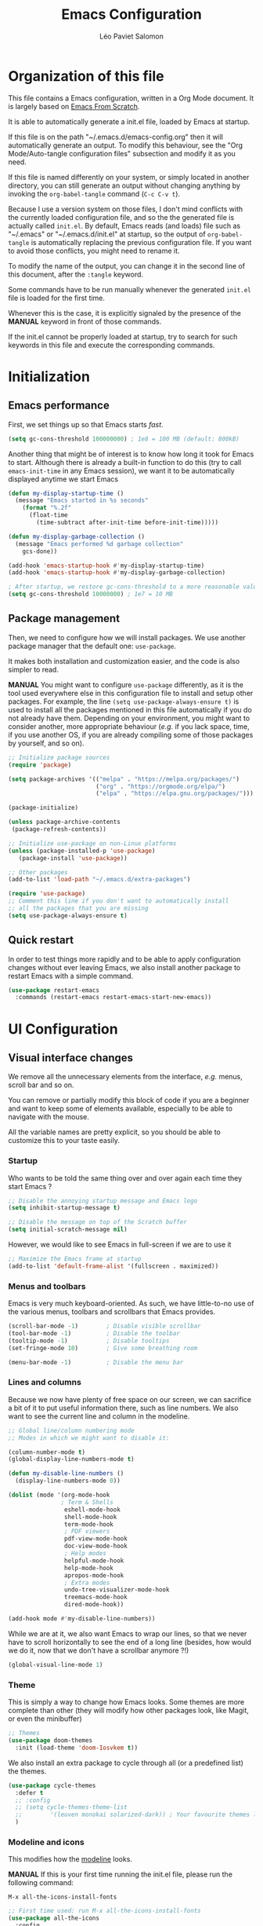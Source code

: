 #+title: Emacs Configuration
#+author: Léo Paviet Salomon
#+STARTUP: content
#+PROPERTY: header-args:emacs-lisp :tangle ~/.emacs.d/init.el

* Organization of this file

  This file contains a Emacs configuration, written in a Org Mode document. It is largely based on [[https://github.com/daviwil/emacs-from-scratch/][Emacs From Scratch]].

  It is able to automatically generate a init.el file, loaded by Emacs at startup.

  If this file is on the path "~/.emacs.d/emacs-config.org" then it will automatically generate an output. To modify this behaviour, see the "Org Mode/Auto-tangle configuration files" subsection and modify it as you need.

  If this file is named differently on your system, or simply located in another directory, you can still generate an output without changing anything by invoking the =org-babel-tangle= command (=C-c C-v t=).

  Because I use a version system on those files, I don't mind conflicts with the currently loaded configuration file, and so the the generated file is actually called  =init.el=. By default, Emacs reads (and loads) file such as "~/.emacs" or "~/.emacs.d/init.el" at startup, so the output of =org-babel-tangle= is automatically replacing the previous configuration file. If you want to avoid those conflicts, you might need to rename it.

  To modify the name of the output, you can change it in the second line of this document, after the =:tangle= keyword.

  Some commands have to be run manually whenever the generated =init.el= file is loaded for the first time.

  Whenever this is the case, it is explicitly signaled by the presence of the *MANUAL* keyword in front of those commands.

  If the init.el cannot be properly loaded at startup, try to search for such keywords in this file and execute the corresponding commands.

* Initialization
** Emacs performance

First, we set things up so that Emacs starts /fast/.

#+BEGIN_SRC emacs-lisp
(setq gc-cons-threshold 100000000) ; 1e8 = 100 MB (default: 800kB)
#+END_SRC

Another thing that might be of interest is to know how long it took for Emacs to start. Although there is already a built-in function to do this (try to call =emacs-init-time= in any Emacs session), we want it to be automatically displayed anytime we start Emacs

#+BEGIN_SRC emacs-lisp
(defun my-display-startup-time ()
  (message "Emacs started in %s seconds"
    (format "%.2f"
      (float-time
        (time-subtract after-init-time before-init-time)))))

(defun my-display-garbage-collection ()
  (message "Emacs performed %d garbage collection"
    gcs-done))

(add-hook 'emacs-startup-hook #'my-display-startup-time)
(add-hook 'emacs-startup-hook #'my-display-garbage-collection)

; After startup, we restore gc-cons-threshold to a more reasonable value
(setq gc-cons-threshold 10000000) ; 1e7 = 10 MB
#+END_SRC

** Package management

Then, we need to configure how we will install packages. We use another package manager that the default one: =use-package=.

It makes both installation and customization easier, and the code is also simpler to read.

*MANUAL* You might want to configure =use-package= differently, as it is the tool used everywhere else in this configuration file to install and setup other packages. For example, the line
=(setq use-package-always-ensure t)= is used to install all the packages mentioned in this file automatically if you do not already have them. Depending on your environment, you might want to consider another, more appropriate behaviour (/e.g./  if you lack space, time, if you use another OS, if you are already compiling some of those packages by yourself, and so on).

#+BEGIN_SRC emacs-lisp
  ;; Initialize package sources
  (require 'package)

  (setq package-archives '(("melpa" . "https://melpa.org/packages/")
                           ("org" . "https://orgmode.org/elpa/")
                           ("elpa" . "https://elpa.gnu.org/packages/")))

  (package-initialize)

  (unless package-archive-contents
   (package-refresh-contents))

  ;; Initialize use-package on non-Linux platforms
  (unless (package-installed-p 'use-package)
     (package-install 'use-package))

  ;; Other packages
  (add-to-list 'load-path "~/.emacs.d/extra-packages")

  (require 'use-package)
  ;; Comment this line if you don't want to automatically install
  ;; all the packages that you are missing
  (setq use-package-always-ensure t)

#+END_SRC

** Quick restart

In order to test things more rapidly and to be able to apply configuration changes without ever leaving Emacs, we also install another package to restart Emacs with a simple command.

#+BEGIN_SRC emacs-lisp
  (use-package restart-emacs
    :commands (restart-emacs restart-emacs-start-new-emacs))
#+END_SRC

* UI Configuration
** Visual interface changes

We remove all the unnecessary elements from the interface, /e.g./ menus, scroll bar and so on.

You can remove or partially modify this block of code if you are a beginner and want to keep some of elements available, especially to be able to navigate with the mouse.

All the variable names are pretty explicit, so you should be able to customize this to your taste easily.

*** Startup

Who wants to be told the same thing over and over again each time they start Emacs ?
#+BEGIN_SRC emacs-lisp
  ;; Disable the annoying startup message and Emacs logo
  (setq inhibit-startup-message t)

  ;; Disable the message on top of the Scratch buffer
  (setq initial-scratch-message nil)
#+END_SRC

However, we would like to see Emacs in full-screen if we are to use it

#+BEGIN_SRC emacs-lisp
  ;; Maximize the Emacs frame at startup
  (add-to-list 'default-frame-alist '(fullscreen . maximized))
#+END_SRC

*** Menus and toolbars

Emacs is very much keyboard-oriented. As such, we have little-to-no use of the various menus, toolbars and scrollbars that Emacs provides.

#+BEGIN_SRC emacs-lisp
  (scroll-bar-mode -1)        ; Disable visible scrollbar
  (tool-bar-mode -1)          ; Disable the toolbar
  (tooltip-mode -1)           ; Disable tooltips
  (set-fringe-mode 10)        ; Give some breathing room

  (menu-bar-mode -1)          ; Disable the menu bar
#+END_SRC

*** Lines and columns

Because we now have plenty of free space on our screen, we can sacrifice a bit of it to put useful information there, such as line numbers. We also want to see the current line and column in the modeline.

#+BEGIN_SRC emacs-lisp
  ;; Global line/column numbering mode
  ;; Modes in which we might want to disable it:

  (column-number-mode t)
  (global-display-line-numbers-mode t)

  (defun my-disable-line-numbers ()
    (display-line-numbers-mode 0))

  (dolist (mode '(org-mode-hook
                 ; Term & Shells
                  eshell-mode-hook
                  shell-mode-hook
                  term-mode-hook
                  ; PDF viewers
                  pdf-view-mode-hook
                  doc-view-mode-hook
                  ; Help modes
                  helpful-mode-hook
                  help-mode-hook
                  apropos-mode-hook
                  ; Extra modes
                  undo-tree-visualizer-mode-hook
                  treemacs-mode-hook
                  dired-mode-hook))

  (add-hook mode #'my-disable-line-numbers))
#+END_SRC

While we are at it, we also want Emacs to wrap our lines, so that we never have to scroll horizontally to see the end of a long line (besides, how would we do it, now that we don't have a scrollbar anymore ?!)

#+BEGIN_SRC emacs-lisp
(global-visual-line-mode 1)
#+END_SRC

*** Theme

This is simply a way to change how Emacs looks. Some themes are more complete than other (they will modify how other packages look, like Magit, or even the minibuffer)

#+BEGIN_SRC emacs-lisp
  ;; Themes
  (use-package doom-themes
    :init (load-theme 'doom-Iosvkem t))
#+END_SRC

We also install an extra package to cycle through all (or a predefined list) the themes.

#+BEGIN_SRC emacs-lisp
  (use-package cycle-themes
    :defer t
    ;; :config
    ;; (setq cycle-themes-theme-list
    ;;        '(leuven monokai solarized-dark)) ; Your favourite themes list
    )

#+END_SRC

*** Modeline and icons

This modifies how the [[https://www.emacswiki.org/emacs/ModeLine][modeline]] looks.

*MANUAL* If this is your first time running the init.el file, please run the following command:

=M-x all-the-icons-install-fonts=

#+BEGIN_SRC emacs-lisp
  ;; First time used: run M-x all-the-icons-install-fonts
  (use-package all-the-icons
    :config
    ;; Avoid unnecessary warnings
    (declare-function all-the-icons-faicon 'all-the-icons)
    (declare-function all-the-icons-fileicon 'all-the-icons)
    (declare-function all-the-icons-material 'all-the-icons)
    (declare-function all-the-icons-octicon 'all-the-icons)

    ;;define an icon function with all-the-icons-faicon
    ;;to use filecon, etc, define same function with icon set
    (defun with-faicon (icon str &rest height v-adjust)
      (s-concat (all-the-icons-faicon icon :v-adjust (or v-adjust 0) :height (or height 1)) " " str))
    ;; filecon
    (defun with-fileicon (icon str &rest height v-adjust)
      (s-concat (all-the-icons-fileicon icon :v-adjust (or v-adjust 0) :height (or height 1)) " " str)))

  (use-package doom-modeline
    :after all-the-icons
    :init (doom-modeline-mode 1)
    :custom ((doom-modeline-height 15)))
#+END_SRC

*** Interactively change the UI

This is one moment where a pretty hydra could help us change general UI parameters, such as the text size, some highlighting options and so on.

#+BEGIN_SRC emacs-lisp
(with-eval-after-load 'hydra
;define a title function
  (defvar appearance-title (with-faicon "desktop" "Appearance"))

  ; Other idea:
  ; (defvar appearance-title (with-faicon "toggle-on" "Toggles" 1 -0.05))

  ;generate hydra
  
  (pretty-hydra-define hydra-appearance (:title appearance-title
                                         :quit-key "q"
					 ;:pre (hydra-posframe-mode t)
					 ;:post (hydra-posframe-mode 0) ; dirty hack
					 )
  ("Theme"
    (
;     ("o" olivetti-mode "Olivetti" :toggle t)
;     ("t" toggle-window-transparency "Transparency" :toggle t )
      ("c" cycle-themes-mode "Cycle Themes" )
      ("+" text-scale-increase "Zoom In")
      ("-" text-scale-decrease "Zoom Out")
      ("x" toggle-frame-maximized "Maximize Frame" :toggle t )
      ("X" toggle-frame-fullscreen "Fullscreen Frame" :toggle t)
    )
    "Highlighting"
    (
      ("d" rainbow-delimiters-mode "Rainbow Delimiters" :toggle t )
      ("r" rainbow-mode "Show Hex Colours" :toggle t )
      ;    ("n" highlight-numbers-mode "Highlight Code Numbers" :toggle t )
      ("l" display-line-numbers-mode "Show Line Numbers" :toggle t )
      ("_" global-hl-line-mode "Highlight Current Line" :toggle t )
      ;    ("I" rainbow-identifiers-mode "Rainbow Identifiers" :toggle t )
      ("b" beacon-mode "Show Cursor Trailer" :toggle t )
      ("w" whitespace-mode "whitespace" :toggle t)
    )
    "Miscellaneous"
    (
      ("j" visual-line-mode "Wrap Line Window"  :toggle t)
      ("m" visual-fill-column-mode "Wrap Line Column"  :toggle t)
      ;    ("a" adaptive-wrap-prefix-mode "Indent Wrapped Lines" :toggle t )
      ;   ("i" highlight-indent-guides-mode  "Show Indent Guides" :toggle t )
      ("g" fci-mode "Show Fill Column" :toggle t )
      ("<SPC>" nil "Quit" :color blue )
  ))))

  (global-set-key (kbd "C-c h a") 'hydra-appearance/body)

#+END_SRC
*** Extra packages

Some packages are used lated in the configuration, and we want to be able to use those comfortable modes.

#+BEGIN_SRC emacs-lisp
;; Generic UI modes

(use-package beacon
  :init (beacon-mode))
(use-package rainbow-mode
  :defer t)
(use-package fill-column-indicator
  :defer t)
(use-package visual-fill-column
  :defer t)
#+END_SRC

** Whitespaces

First of all, we never want "TAB" to insert actual tab characters.

#+BEGIN_SRC emacs-lisp
  ;; Tab behaviour and whitespaces
  (setq-default indent-tabs-mode nil)
  (setq tab-width 4)
#+END_SRC

Then, we do not want to repeatedly spam the =<DEL>= key in order to delete a long sequence of whitespaces.

#+BEGIN_SRC emacs-lisp
(use-package hungry-delete
  :ensure t
  :defer t
  :init
  (global-hungry-delete-mode 1))
#+END_SRC

** Hydra

[[https://github.com/abo-abo/hydra][Hydra]] is a package that is used to group several related commands into a family of bindings, all starting with the same prefix (= "hydra"). Whenever this common prefix is entered in a suitable mode, a panel shows up, showing all the user-defined commands that can now be invoked with a single keystroke instead of repeatedly using the same long prefix.

#+BEGIN_SRC emacs-lisp
(use-package hydra
  :defer t)
#+END_SRC

All the hydras will now be defined after the package to which they correspond, or in the appropriate section. Most of them are modifications of hydras that can be found on the [[https://github.com/abo-abo/hydra/wiki][hydra wiki]].

Some hydras will be called less frequently and for other purposes than getting a "quick-and-dirty" access to commonly used functions. Hence, we will make them prettier (the compromise being that they are less minimalistic and take much more space visually)


*MANUAL* This is not a MELPA package. It can be found [[https://github.com/Ladicle/hydra-posframe][here]]. Install it and change the loading path according to your configuration.

#+BEGIN_SRC emacs-lisp
  (use-package posframe
    :defer t)

  ;; Manual load and config of Hydra Posframe
  ;; To fix: find a way to override parameters ...
  ;; (load-file "~/.emacs.d/extra-packages/hydra-posframe.el")
  ;; (setq hydra-posframe-border-width 5)

  ;Pretty Hydra
  (use-package pretty-hydra
    :defer t
    :after hydra)
#+END_SRC

** Font and encoding

Even if most of the time, you should be working with UTF-8, we still want to make sure that this is the default and that Emacs assumes that we are using UTF-8

#+BEGIN_SRC emacs-lisp
  (prefer-coding-system 'utf-8)
  (setq locale-coding-system 'utf-8)
  (set-language-environment "UTF-8")
  (set-default-coding-systems 'utf-8)
  (set-terminal-coding-system 'utf-8)
  (set-keyboard-coding-system 'utf-8)
  (set-selection-coding-system 'utf-8)
#+END_SRC

** Commands
*** Disable

We want to use the full Emacs power. However, if you find yourself using repeatedly a dangerous command by mistake, you might want to disable it

#+BEGIN_SRC emacs-lisp
  ;; Don't disable any command
  ;; BE CAREFUL
  ;; If you are a new user, you might to comment out this line
  (setq disabled-command-function nil)

#+END_SRC

There is, however, one really annoying binding, especially for new users or people used to ... computers, calling the =suspend-frame= command. For people who are using it, do not worry, it is still available on =C-x C-z= anyway.

#+BEGIN_SRC emacs-lisp
(global-unset-key (kbd "C-z"))
#+END_SRC

*** Command log mode

This mode allows you to display a small panel on the right of the screen which shows which keys you are pressing, and what commands they are associated to, all of this in real time !

As of now, you need to enable the mode by using the =command-log-mode= command (or =global-command-log-mode= if you want to record everything, in all the buffers of the current session), and to use the =C-c o= keybinding (which calls the =clm/toggle-command-log-buffer= function) to open a new buffer in which you will see both the keybindings you are currently using and the commands to which they are bound.

If you want =command-log-mode= to be activated by default in certain minor (or even major) modes, simply add a hook. You will still need to explicitly open the buffer, but this could also be dealt with by using other, straightforward hooks.

#+BEGIN_SRC emacs-lisp
(use-package command-log-mode
;; :hook (<your-favourite-mode> . command-log-mode) ; Add here modes in which you want to run the command-log-mode
  :commands command-log-mode
)
#+END_SRC

*** Confirmation

Typing "yes" and "no" might be a bit too tiring

#+BEGIN_SRC emacs-lisp
  ;; Type "y" instead of "yes RET" for confirmation
  (defalias 'yes-or-no-p 'y-or-n-p)
#+END_SRC

*** Help

Because there are a lot of similar commands, it is quite easy to get lost. [[https://github.com/justbur/emacs-which-key][which-key]] is a package that shows all the available commands after having typed some prefix, meaning that knowing the beginning of a key sequence is enough to get the rest of the information.

For example, if you press =C-c=, then a panel will appear at the bottom of the screen to show how you can currently continue this command, depending on which buffer you are in.

#+BEGIN_SRC emacs-lisp
;; which-key. Shows all the available key sequences after a prefix
(use-package which-key
  :init (which-key-mode)
  :diminish
  :config
  (setq which-key-idle-delay 1))
#+END_SRC

** Minibuffer

Although emacs provides a number of commands to navigate within a file, to find documentation and so on, the following packages will make the general UI easier to use.

[[https://github.com/abo-abo/swiper][Ivy and Counsel]] are completion and narrowing frameworks that allow you to use the minibuffer more comfortably.

#+BEGIN_SRC emacs-lisp
;; Ivy
(use-package ivy
  :diminish 
  :bind (("C-s" . swiper)
	 :map ivy-minibuffer-map
	 ("TAB" . ivy-partial-or-done)
	 ("C-l" . my-ivy-alt-done-t) ; Small hack
	 :map ivy-switch-buffer-map
	 ("C-l" . ivy-done)
	 ("C-d" . ivy-switch-buffer-kill)
	 :map ivy-reverse-i-search-map
	 ("C-d" . ivy-reverse-i-search-kill))
  :config
  (defun my-ivy-alt-done-t ()
    (interactive)
    (ivy-alt-done t))

  (ivy-mode 1))

;; Adds things to Ivy
(use-package ivy-rich
  :hook (ivy . ivy-rich-mode))

;; Counsel. Adds things to Ivy
(use-package counsel
  :config (counsel-mode)
  :diminish
  :bind (("M-x" . counsel-M-x)
         ("C-x b" . counsel-ibuffer)
         ("C-x C-f" . counsel-find-file)
         :map minibuffer-local-map
         ("C-r" . 'counsel-minibuffer-history)))

#+END_SRC

** Buffer and windows
*** Buffer management
Emacs is sometimes all over the place, opening buffers at seemingly random places, switching your focus only in some circumstances ... We will customize this behaviour so that we have a better control on what Emacs is doing when we open new buffers

#+BEGIN_SRC emacs-lisp
  ;; Automatically reload a file if it has been modified
  (global-auto-revert-mode t)

  ;;Buffer management
  (setq display-buffer-base-action
        '((display-buffer-reuse-window)
          (display-buffer-reuse-mode-window)
          (display-buffer-same-window)
          (display-buffer-in-previous-window)))

  ;; Can even have further control with
  ;; display-buffer-alist, or using extra-parameters

#+END_SRC

Another annoying thing is that we tend to have /a lot/ of open buffers at the same time, and there will invariably be some conflicts in their names. We want to be able to quickly distinguish which file is buffer is visiting.

#+BEGIN_SRC emacs-lisp
  (setq uniquify-buffer-name-style 'forward)
  (setq uniquify-after-kill-buffer-p t)
#+END_SRC

*** Window management

Because window management can be a bit tedious with the basic Emacs functionalities, we improve it a bit. First of all, we enable =winner-mode=, which allows us to "undo" and "redo" changes in the Windows' configuration.

#+BEGIN_SRC emacs-lisp
(winner-mode 1)

#+END_SRC

To facilitate window management, we use an hydra, binding most of the commands that we might ever need.

First of all, we use a few helper functions, defined in [[https://github.com/abo-abo/hydra/blob/master/hydra-examples.el][hydra-examples.el]]

#+BEGIN_SRC emacs-lisp
;;* Helpers
(use-package windmove
  :defer t)

(defun hydra-move-splitter-left (arg)
  "Move window splitter left."
  (interactive "p")
  (if (let ((windmove-wrap-around))
        (windmove-find-other-window 'right))
      (shrink-window-horizontally arg)
    (enlarge-window-horizontally arg)))

(defun hydra-move-splitter-right (arg)
  "Move window splitter right."
  (interactive "p")
  (if (let ((windmove-wrap-around))
        (windmove-find-other-window 'right))
      (enlarge-window-horizontally arg)
    (shrink-window-horizontally arg)))

(defun hydra-move-splitter-up (arg)
  "Move window splitter up."
  (interactive "p")
  (if (let ((windmove-wrap-around))
        (windmove-find-other-window 'up))
      (enlarge-window arg)
    (shrink-window arg)))

(defun hydra-move-splitter-down (arg)
  "Move window splitter down."
  (interactive "p")
  (if (let ((windmove-wrap-around))
        (windmove-find-other-window 'up))
      (shrink-window arg)
    (enlarge-window arg)))
#+END_SRC

Now, we wrap everything up into a nice hydra

#+BEGIN_SRC emacs-lisp
(global-set-key
(kbd "C-c h w") ; w for window
(defhydra hydra-window (:color red
                        :hint nil)
"
^Focus^           ^Resize^       ^Split^                 ^Delete^          ^Other
^^^^^^^^^-------------------------------------------------------------------------------
_b_move left      _B_left        _V_split-vert-move      _o_del-other      _f_new-frame
_n_move down      _N_down        _H_split-horiz-move     _da_ace-del       _u_winner-undo
_p_move up        _P_up          _v_split-vert           _dw_del-window    _r_winner-redo
_f_move right     _F_right       _h_split-horiz          _df_del-frame
_q_uit
"
  ; Move the focus around
  ("b" windmove-left)
  ("n" windmove-down)
  ("p" windmove-up)
  ("f" windmove-right)
  ; Changes the size of the current window
  ("B" hydra-move-splitter-left)
  ("N" hydra-move-splitter-down)
  ("P" hydra-move-splitter-up)
  ("F" hydra-move-splitter-right)
  ; Split and move (or not)
  ("V" (lambda ()
         (interactive)
         (split-window-right)
         (windmove-right)))
  ("H" (lambda ()
         (interactive)
         (split-window-below)
         (windmove-down)))
  ("v" split-window-right)
  ("h" split-window-below)
  ;("t" transpose-frame "'")
  ;; winner-mode must be enabled
  ("u" winner-undo)
  ("r" winner-redo) ;;Fixme, not working?
  ; Delete windows
  ("o" delete-other-windows :exit t)
  ("da" ace-delete-window)
  ("dw" delete-window)
  ("db" kill-this-buffer)
  ("df" delete-frame :exit t)
  ; Other stuff
  ("a" ace-window :exit t)
  ("f" new-frame :exit t)
  ("s" ace-swap-window)
  ("q" nil)
  ;("i" ace-maximize-window "ace-one" :color blue)
  ;("b" ido-switch-buffer "buf")
  ("m" headlong-bookmark-jump)))
#+END_SRC
** Help !

Emacs already has a /great/ documentation system, but it is still possible to improve it ! [[https://github.com/Wilfred/helpful][helpful]] makes things easier to remember and to use without having to search for documentation in multiple places.

It will condense all the available information about something within a single Help buffer, and will add some documentation to the commands you are currently typing.

#+BEGIN_SRC emacs-lisp
  ;; Helpful. Extra documentation when calling for help
  (use-package helpful
    :after counsel
    :custom
    (counsel-describe-symbol-function   #'helpful-symbol) 
    (counsel-describe-function-function #'helpful-callable)
    (counsel-describe-variable-function #'helpful-variable)
    :bind
    ([remap describe-function] . counsel-describe-function)
    ([remap describe-variable] . counsel-describe-variable)
    ([remap describe-symbol]   . counsel-describe-symbol)
    ([remap describe-key]      . helpful-key)
    ("C-h u"                   . helpful-at-point)) ;; Help "<u>nder" cursor

#+END_SRC

* Editing

   Emacs is fundamentally a text editor. It provides a lot of functions to deal with text, and a way to create macros, to automate things, to repeat something multiple times ... easily. However, because there are /so many/ available functions, we might need some help to navigate around and do fancy things.
** Multiple cursors

A first improvement is the addition of multiple cursors. The "rectangle region" already gives a way to insert text simultaneously at several places, and to perform some easy operations on a rectangular area, but the [[https://github.com/magnars/multiple-cursors.el][multiple cursor]] package really increases the possibilities.

#+BEGIN_SRC emacs-lisp
  (use-package multiple-cursors
    :bind
    (("C-c o <SPC>" . mc/vertical-align-with-space)
     ("C-c o a"     . mc/vertical-align)
     ("C-c o m"     . mc/mark-more-like-this-extended)
     ("C-c o h"     . mc/mark-all-like-this-dwim)
     ("C-c o l"     . mc/edit-lines)
     ("C-c o n"     . mc/mark-next-like-this)
     ("C-c o p"     . mc/mark-previous-like-this)
     ("C-c o C-,"   . mc/mark-all-like-this)
     ("C-c o C-a"   . mc/edit-beginnings-of-lines)
     ("C-c o C-e"   . mc/edit-ends-of-lines)
     ("C-c o r"     . mc/mark-all-in-region)))
#+END_SRC

The webpage specifies that the commands provided by this package are best invoked when bound to key sequence rather than by =M-x <mc/command-name>=, although some testing on my part seems to show that it still works relatively well most of the time.

** Movement

Because movement keys are the most frequently used ones, it might be useful to create an Hydra helping us navigate around a document.

#+BEGIN_SRC emacs-lisp
(global-set-key
 (kbd "C-c h m")
 (defhydra hydra-move ()
   "Movement" ; m as in movement
   ("n" next-line)
   ("p" previous-line)
   ("f" forward-char)
   ("b" backward-char)
   ("a" beginning-of-line)
   ("e" move-end-of-line)
   ("v" scroll-up-command)
   ;; Converting M-v to V here by analogy.
   ("V" scroll-down-command)
   ("l" recenter-top-bottom)))
#+END_SRC

** Rectangles

Manipulating rectangles is a cool Emacs feature. You can select a region with the shape of a rectangle, copy and yank it, insert strings at the beginning of each line of the selection, and several other features.

Because the functions operating on rectangles are not always the easier to remember, we simply define a new Hydra referencing the most useful ones.

#+BEGIN_SRC emacs-lisp
(global-set-key
(kbd "C-c h r") ; r as rectangle
(defhydra hydra-rectangle (:body-pre (rectangle-mark-mode 1)
                                     :color pink
                                     :hint nil
                                     :post (deactivate-mark))
  "
  ^_p_^       _w_ copy      _o_pen       _N_umber-lines                   |\\     -,,,--,,_
_b_   _f_     _y_ank        _t_ype       _e_xchange-point                 /,`.-'`'   ..  \-;;,_
  ^_n_^       _d_ kill      _c_lear      _r_eset-region-mark             |,4-  ) )_   .;.(  `'-'
^^^^          _u_ndo        _q_ quit     _i_nsert-string-rectangle      '---''(./..)-'(_\_)
"
  ("p" rectangle-previous-line)
  ("n" rectangle-next-line)
  ("b" rectangle-backward-char)
  ("f" rectangle-forward-char)
  ("d" kill-rectangle)                    ;; C-x r k
  ("y" yank-rectangle)                    ;; C-x r y
  ("w" copy-rectangle-as-kill)            ;; C-x r M-w
  ("o" open-rectangle)                    ;; C-x r o
  ("t" string-rectangle)                  ;; C-x r t
  ("c" clear-rectangle)                   ;; C-x r c
  ("e" rectangle-exchange-point-and-mark) ;; C-x C-x
  ("N" rectangle-number-lines)            ;; C-x r N
  ("r" (if (region-active-p)
           (deactivate-mark)
         (rectangle-mark-mode 1)))        ;; C-x SPC
  ("i" string-insert-rectangle)
  ("u" undo nil)
  ("q" nil)))
#+END_SRC

** Selection

A useful tool to manipulate text and even source code is the [[https://github.com/magnars/expand-region.el][expand-region]] package, as it allows us to increase the selected region to match larger and larger /semantic/ units. For example, by using it repeatedly, you could select in this order a character, a word, a string containing this word, a sexp containing this string, and the function in this sexp is used.

#+BEGIN_SRC emacs-lisp
(use-package expand-region
:bind ("C-=" . er/expand-region))
#+END_SRC

We also define functions that Emacs is surprinsingly lacking.

The first one is used to copy without deleting the current line (internally, it uses =kill-ring-save=, and so it can be used in a read-only context (unlike a sequence like =C-a C-k C-y=). It is also much quicker than variations on the sequence  =C-e C-SPC C-a M-w=.

#+BEGIN_SRC emacs-lisp
   (defun copy-line-at-point (arg)
     "Copy ARG lines in the kill ring, starting from the line at point and copying subsequent ones if ARG > 1"
     (interactive "p")
     (kill-ring-save (line-beginning-position)
                     (line-beginning-position (+ 1 arg))))

  ; Note that this keybinding overrides other functions
  ; By default, M-k is kill-sentence, which I never use
  ; I bound it this way to mirror the C-w/M-w symmetry 

  ;; Might want to find a more clever way to use personal
  ;; keybindings, such as defining a minor mode ...
  (global-set-key (kbd "M-k") 'copy-line-at-point)
#+END_SRC

** Undo

Another very useful package is undo-tree, which allows you to visualize the previous "Undos" and navigate them.

It can act as a small, local version control system due to how Undos are managed by Emacs.

#+BEGIN_SRC emacs-lisp
  (use-package undo-tree
    :config
    (setq undo-tree-visualizer-timestamps t)
    (global-undo-tree-mode)
    :diminish (undo-tree-mode))

#+END_SRC

* Programming
** Projectile

    [[https://projectile.mx/][Projectile]] is an Emacs package that makes project management easier. It allows us /e.g./ to navigate between files of the same project, search/replace within files of the same project, and integrates very well with other tools, such as =lsp-mode= or =counsel=.

#+BEGIN_SRC emacs-lisp
(use-package projectile
  :diminish
  :init
  ;; NOTE: Set this to the folder where you keep your Git repos!
  ;; (when (file-directory-p "path/to/project/dir")
  ;; (setq projectile-project-search-path '("path/to/project/dir")))
  (setq projectile-switch-project-action #'projectile-dired)

  :config
  (projectile-mode)
  :custom ((projectile-completion-system 'ivy))
  :bind-keymap
  ("C-c p" . projectile-command-map))

(use-package counsel-projectile
  :after (counsel projectile)
  :config (counsel-projectile-mode))

#+END_SRC

** Git
*** Magit
[[https://magit.vc/][Magit]] is a serious contender for the first place in the long list of "Reasons you should use Emacs", along with Org Mode.

It is a Text User Interface to Git, which integrates most of Git commands, even the most advanced ones, while making it easy to use even for beginners.

#+BEGIN_SRC emacs-lisp
  (use-package magit
    ;; :custom (magit-display-buffer-function #'magit-display-buffer-same-window-except-diff-v1)
    ;; uncomment previous line to have magit open itself within the same buffer
    ;; instead of in another buffer
    :bind ("C-x g" . magit-status))
#+END_SRC

*** Git-timemachine

Another useful package is [[https://github.com/emacsmirror/git-timemachine][git-timemachine]], which allows to easily navigate the history of a git-controlled file with a few key presses.

Although Magit is more or less able to do the same thing, the interface there is cleaner and you are less likely to get lost than in the fully-featured super-package that Magit is.

#+BEGIN_SRC emacs-lisp
  (use-package git-timemachine
    :defer t)
#+END_SRC
** Parenthesis

First of all, we want to easily be able to tell with a quick glance which parenthesis are matching

#+BEGIN_SRC emacs-lisp
  ;; Always highlight matching parenthesis
  (show-paren-mode t)

  ;; rainbow-delimiters. Hightlights with the same colour matching parenthesis
  (use-package rainbow-delimiters
    :hook (prog-mode . rainbow-delimiters-mode))
#+END_SRC

Now, in order to work with structured text, such as source code, we want to be able to directly manipulate "expressions" rather than lines or words. This is why we use the following packages, as they provide a lot of functionalities to navigate and edit those expressions.

#+BEGIN_SRC emacs-lisp
  ;; Smartparens is currently bugged
  (use-package smartparens
    :custom (sp-highlight-pair-overlay nil)
    :hook (smartparens-mode . show-smartparens-mode)
    :bind
    ("C-M-f" . sp-forward-sexp)
    ("C-M-b" . sp-backward-sexp)

    ;; Define those as in paredit
    ("C-M-n" . sp-up-sexp)
    ("C-M-d" . sp-down-sexp)
    ("C-M-u" . sp-backward-up-sexp)
    ("C-M-p" . sp-backward-down-sexp)

    ("C-S-a" . sp-beginning-of-sexp)
    ("C-S-e" . sp-end-of-sexp)

    ("C-M-t" . sp-transpose-sexp)

    ("C-M-k" . sp-kill-sexp)
    ("C-M-w" . sp-copy-sexp)

    ("M-<delete>" . sp-unwrap-sexp)
    ("M-<backspace>" . sp-backward-unwrap-sexp)

    ("C-<right>" . sp-forward-slurp-sexp)
    ("C-<left>" . sp-forward-barf-sexp)
    ("C-M-<left>" . sp-backward-slurp-sexp) ; kbd ghosting ?
    ("C-M-<right>" . sp-backward-barf-sexp) ; kbd ghosting ?

    ("M-s" . sp-splice-sexp) ; unbinds "occur"
    ;; ("C-M-<delete>" . sp-splice-sexp-killing-forward)
    ;; ("C-M-<backspace>" . sp-splice-sexp-killing-backward)
    ;; ("C-S-<backspace>" . sp-splice-sexp-killing-around)

    ("M-F" . sp-forward-symbol)
    ("M-B" . sp-backward-symbol))


  (use-package paredit
    :hook ((mrepl-mode
            eshell-mode
            ielm-mode
            eval-expression-minibuffer-setup) . enable-paredit-mode))

  (defun paredit-or-smartparens ()
    "Enable paredit or smartparens depending on the major mode"
    (if (member major-mode '(emacs-lisp-mode
                             lisp-mode
                             lisp-interaction-mode))
        (paredit-mode)
      (smartparens-mode)))
  ;; Bug with strict-mode in cc-mode (Java, C/C++ ...)
  ;; Bindings are overriden by the cc-mode one, so sp-strict-mode does not
  ;; work properly (e.g. <DEL> is not bound to sp-backward-delete-char)

  (add-hook 'prog-mode-hook #'paredit-or-smartparens)
#+END_SRC

** Auto-completion
**** YASnippet

     A first useful package is YASnippet, which makes it easy to define and automatically insert snippets of code in various languages.

#+BEGIN_SRC emacs-lisp
  ;;YASnippet
  (use-package yasnippet
    :diminish
    :init (yas-global-mode 0))
#+END_SRC

It is even possible to define your own snippets. The following package contains a lot of useful snippets for various programming languages or tools, such a C++, Clojure, various Makefiles, Emacs' Org-Mode ...

#+BEGIN_SRC emacs-lisp
  (use-package yasnippet-snippets
    :after yasnippet)
#+END_SRC

**** Company

     Several packages are available to make auto-completion more efficient and intuitive than the built-in =completion-at-point= function. We use [[https://company-mode.github.io/][Company]] (stands for "comp[lete] any[thing]") as it integrates nicely with other packages that we use, is well-maintained and has a more modern interface than most of its counterparts such as =auto-complete=.

#+BEGIN_SRC emacs-lisp
  ;; Company. Auto-completion package
  (use-package company
    :diminish

    :init (global-company-mode t)

    :bind (
       :map company-active-map
          ("<tab>" . company-complete-selection)
          ("C-n" . company-select-next)
          ("C-p" . company-select-previous)
          ("M-n" . nil)
          ("M-p" . nil)
       :map company-search-map
          ("C-n" . company-select-next)
          ("C-p" . company-select-previous))

    :custom
       (company-minimum-prefix-length 3)
       (company-idle-delay 0.1)
       (company-echo-delay 0.1)
       (company-selection-wrap-around t)
       (company-show-numbers t))

#+END_SRC

To have a cleaner interface and also a bit of documentation added to the suggested completions, we use two extra packages.

#+BEGIN_SRC emacs-lisp
  (use-package company-box
    :after company
    :hook (company-mode . company-box-mode)
    :diminish)

  (use-package company-quickhelp
    :after company
    :hook (company-mode . company-quickhelp-mode)
    :diminish
    :custom (company-quickhelp-delay 0.2))

#+END_SRC

***** Company backends

A first backend that we want to consider is the one using snippets provided by =yasnippet=

#+BEGIN_SRC emacs-lisp
;; (add-to-list 'company-backends 'company-yasnippet)
#+END_SRC

We install another backend specifically for LaTeX

#+BEGIN_SRC emacs-lisp
  (use-package company-math
    :after company
    :config
    (add-to-list 'company-backends 'company-math-symbols-unicode)
    (add-to-list 'company-backends 'company-math-symbols-latex))
#+END_SRC

We add another backend to support completion in shell and terminal-modes
#+BEGIN_SRC emacs-lisp
  (use-package company-shell
    :defer t
    :config
  (defun my-company-shell-modes ()
    (setq-local company-backends '((company-capf company-shell company-shell-env company-files company-dabbrev)))

    (add-hook 'eshell-mode-hook #'my-company-shell-modes)))
#+END_SRC

***** TODO Yasnippet, Company and LSP
Fix Company-Yasnippet in LSP-mode, doesn't seem to work as completions from LSP are no longer shown.

** Language Server Protocol

    The [[https://en.wikipedia.org/wiki/Language_Server_Protocol][Language Server Protocol]] is a protocol which facilitates the use of several languages with various IDE. Instead of specifying a syntax, ..., for each pair "IDE/Language", it aims at abstracting the specifities of each language, so that each IDE will need to communicate with a server that will give back the information needed to do IDE-y things such as highlighting or auto-completion in an unified manner.

#+BEGIN_SRC emacs-lisp

  ;; LSP mode. Useful IDE-like features
  (use-package lsp-mode
    :commands (lsp lsp-deferred)
    :config
    (setq lsp-keymap-prefix "C-c l")  ;; Or 'C-l', 's-l'
    (lsp-enable-which-key-integration t)
    (setq lsp-prefer-flymake nil)
    (setq lsp-diagnostics-provider :flycheck) ;:none if none wanted
    (setq read-process-output-max (* 2 1024 1024)) ;; 2mb
    :hook
    ((python-mode c-mode c++-mode) . lsp))

  (use-package lsp-ui
    :after lsp-mode
    :hook (lsp-mode . lsp-ui-mode)
    :custom
    (lsp-ui-doc-enable nil)
    (lsp-ui-doc-position 'bottom)
    (lsp-ui-doc-delay 1)
    (lsp-ui-sideline-show-code-actions nil)
    ;(lsp-ui-sideline-enable nil)
   )

  (use-package lsp-treemacs
    :after lsp-mode
    :config (lsp-treemacs-sync-mode 1))

  (use-package lsp-ivy
    :after (lsp-mode ivy))

#+END_SRC

** Real-time syntax checking

    [[https://www.flycheck.org/en/latest/][Flycheck]] is a modern on-the-fly syntax checking extension to Emacs, working for several languages, showing different level of errors (warnings, errors ...), and which has a natural integration to =lsp-mode=.

#+BEGIN_SRC emacs-lisp
;; Flycheck
(use-package flycheck
  :defer t
  :config
  ;(setq flycheck-relevant-error-other-file-show nil) ;might be useful
  (setq flycheck-indication-mode 'left-margin)
  :diminish
  ;; :hook (python-mode . flycheck-mode)
  ) ; Temporary to avoid noise ...

#+END_SRC

Another package doing more or less the same thing but in a different way:

#+BEGIN_SRC emacs-lisp
;; Semantic
(use-package semantic
;; (require 'semantic/ia)
;; (require 'semantic/bovine/gcc)

;; (defun my-semantic-hook ()
;;   (imenu-add-to-menubar "TAGS"))
;; (add-hook 'semantic-init-hooks 'my-semantic-hook)
  :defer t
  :config
  (semantic-mode t)
  (global-semanticdb-minor-mode t)
  (global-semantic-idle-scheduler-mode t))

#+END_SRC

** Programming languages

    In this section, we fine-tune our tools to specific programming languages.
*** Python

     We need to specify which server LSP will use. Several packages are available.

     *MANUAL* Before using LSP, use the following command to install a server:

     =pip install --user python-language-server[all]=

     The command =pyls= needs to be available on the =PATH= environment variable.

     #+BEGIN_SRC emacs-lisp

;; Python

;; Before using LPS, make sure that the server has been installed !
;; pip install --user python-language-server[all]
;; Should be able to use the pyls command

(use-package python-mode
  :defer t
  :custom
  ;(setq python-shell-interpreter "python3")
  (setq tab-width 4)
  (setq python-indent-offset 4))

     #+END_SRC

*** OCaml

For OCaml, we do not use LSP mode, and we instead choose to work with a specific minor mode called [[https://github.com/ocaml/tuareg][Tuareg]].

#+BEGIN_SRC emacs-lisp
;; Tuareg (for OCaml and ML like languages)
(use-package tuareg
  :defer t
  :config
  (setq tuareg-indent-align-with-first-arg t)
  (setq tuareg-match-patterns-aligned t))

#+END_SRC

*** C/C++

For C and C++ (and ObjectiveC), as for Python, we need to install a server for LSP to use. We use the one called [[https://github.com/MaskRay/ccls/wiki/lsp-mode][ccls]].

*MANUAL* To use the ccls server, follow the instruction [[https://github.com/MaskRay/ccls/][here]].

#+BEGIN_SRC emacs-lisp
;; C/C++
;; See https://github.com/MaskRay/ccls/wiki/lsp-mode
(use-package ccls
  :defer t
  :config
  (setq ccls-executable (executable-find "ccls")))
#+END_SRC
*** LISP
***** Emacs Lisp

Although Emacs comes with pretty good built-in functionalities, there is still room for improvement.

[[https://github.com/Fanael/highlight-defined][highlight defined]] highlights defined Emacs Lisp symbols (functions, variable names, macros ...) in source code.

#+BEGIN_SRC emacs-lisp
(use-package highlight-defined
:hook (emacs-lisp-mode . highlight-defined-mode))

#+END_SRC

[[https://github.com/Silex/elmacro][elmacro]] shows keyboard macros and interactive commands as Emacs Lisp, meaning that you know /how to do/ something using advanced keyboard shortcuts or interactive commands, you can get for free an elisp code snippet that does exactly the same thing that you can reuse /e.g./ in a configuration file or in another function.

Because it might be useful everywhere, we do not use it simply in =emacs-lisp-mode= and we activate it everywhere.

#+BEGIN_SRC emacs-lisp
(use-package elmacro
:init (elmacro-mode t))
#+END_SRC

***** Common Lisp

We could, of course, use LSP to write Common Lisp code. However, Emacs already provides nice editing functionalities for programming in Lisp-like languages, and CL is no exception. On top of the built-in Emacs functions, we use another minor mode, specifically designed to write Common Lisp: [[https://common-lisp.net/project/slime/][SLIME]]. More precisely, we use a /fork/ of SLIME, known as [[https://github.com/joaotavora/sly][SLY]].

*MANUAL* It is likely that =sbcl= is not already installed. Hence, in order to run the following code, you will need to install it. If you install it manuallyby compiling the source code, make sure that the =sbcl= command is available on the PATH, or modify  =:custom (inferior-lisp-program "<path/to/sbcl>")= accordingly in the following block.

#+BEGIN_SRC emacs-lisp
;; Make sure that sbcl is available on PATH
(use-package sly
  :hook (lisp-mode . sly-editing-mode)
  :custom (inferior-lisp-program "sbcl") ; Clisp makes SLY crash
  :config
  (add-hook 'sly-mode-hook
            (lambda ()
               (unless (sly-connected-p)
                 (save-excursion (sly))))))
#+END_SRC
* Org Mode

   [[https://orgmode.org/][Org Mode]] is one of the best reasons to use Emacs.

   It acts as a markup language, can deal with planning, manage spreadsheets, do project planning, run code blocks to do literate programming ...

** Font faces

     In order for Org Mode to feel like a document instead of code, we use a different font.

#+BEGIN_SRC emacs-lisp
(let ((my-temp-org-font "Cantarell"))
    (if (member my-temp-org-font (font-family-list))
        (setq my-org-mode-font my-temp-org-font)
      (setq my-org-mode-font "Ubuntu Mono")))

(defun my-org-font-setup ()
  ;; Replace list hyphen with dot
  (font-lock-add-keywords 'org-mode
                          '(("^ *\\([-]\\) "
                             (0 (prog1 () (compose-region (match-beginning 1) (match-end 1) "•"))))))

  ;; Set faces for heading levels
  ;; For non-headers: org-default

  (dolist (face '((org-level-1 . 1.2)
                  (org-level-2 . 1.1)
                  (org-level-3 . 1.05)
                  (org-level-4 . 1.0)
                  (org-level-5 . 1.1)
                  (org-level-6 . 1.1)
                  (org-level-7 . 1.1)
                  (org-level-8 . 1.1)))
    (set-face-attribute (car face) nil :font my-org-mode-font :weight 'regular :height (cdr face)))

  ;; Ensure that anything that should be fixed-pitch in Org files appears that way
  (set-face-attribute 'org-block nil :foreground nil :inherit 'fixed-pitch)
  (set-face-attribute 'org-code nil   :inherit '(shadow fixed-pitch))
  (set-face-attribute 'org-table nil   :inherit '(shadow fixed-pitch))
  (set-face-attribute 'org-verbatim nil :inherit '(shadow fixed-pitch))
  (set-face-attribute 'org-special-keyword nil :inherit '(font-lock-comment-face fixed-pitch))
  (set-face-attribute 'org-meta-line nil :inherit '(font-lock-comment-face fixed-pitch))
  (set-face-attribute 'org-checkbox nil :inherit 'fixed-pitch))

#+END_SRC
** Basic configuration

     We change the general feel of Org Mode documents by using other indentation rules, by changing the headers appearance, and a few other minor changes.

#+BEGIN_SRC emacs-lisp
  (defun my-org-mode-setup ()
    (my-org-font-setup)
    (org-indent-mode)
    (variable-pitch-mode 1)
    (visual-line-mode 1))

  (use-package org
    :config
    (setq org-ellipsis " ▾")

    ;; Coding in blocks
    (setq org-src-fontify-natively t
          org-src-tab-acts-natively t)

    :hook (org-mode . my-org-mode-setup))

  (use-package org-bullets
    :hook (org-mode . org-bullets-mode)
    :custom
    (org-bullets-bullet-list '("◉" "○" "●" "○" "●" "○" "●")))

#+END_SRC

** Org Babel

     Org babel is what allows us to write code and execute it, all within the same document.

#+BEGIN_SRC emacs-lisp
  (with-eval-after-load 'org
  (org-babel-do-load-languages
    'org-babel-load-languages
    '((emacs-lisp . t)
      (python . t)
      (shell . t))))

  ;; (setq org-confirm-babel-evaluate nil) ; Take care if executing someone
                                          ; else code

#+END_SRC

** Auto-tangle configuration files

     In order to concatenate all the code blocks that are written in this document to an external file, we need to "tangle" it.

     The following code makes it so that each time this file is saved, it generates the corresponding init.el file.

#+BEGIN_SRC emacs-lisp
;; Automatically tangles this emacs-config config file when we save it
(defun my-org-babel-tangle-config ()
  (when (string-equal (buffer-file-name)
                      (expand-file-name "~/.emacs.d/emacs-config.org"))
    ;; Dynamic scoping to the rescue
    (let ((org-confirm-babel-evaluate nil))
      (org-babel-tangle))))

(add-hook 'org-mode-hook (lambda () (add-hook 'after-save-hook #'my-org-babel-tangle-config)))
#+END_SRC

* LaTeX and PDF
*** PDF viewer

Rather than =doc-view=, we  use [[https://github.com/politza/pdf-tools][PDF Tools]].

*MANUAL* This package might require some external libraries to be installed. Please refer to the linked page to see exactly what you need to do on your system.

#+BEGIN_SRC emacs-lisp
  ;; Might require extra libs to work, see https://github.com/politza/pdf-tools

  (use-package pdf-tools
    :magic ("%PDF" . pdf-view-mode)
    :config
    (pdf-tools-install :no-query)
    (add-hook 'pdf-view-mode-hook 'pdf-view-midnight-minor-mode))
#+END_SRC

*** LaTeX

It is also possible to configure Emacs to comfortably write and edit LaTeX documents

#+BEGIN_SRC emacs-lisp
  (use-package tex-site                   ; AUCTeX initialization
    :ensure auctex)

  (use-package tex
    :ensure auctex
    :config
    (setq TeX-parse-self t                ; Parse documents to provide completion
                                          ; for packages, etc.
          TeX-auto-save t                 ; Automatically save style information
          TeX-electric-sub-and-superscript t ; Automatically insert braces after
                                          ; sub- and superscripts in math mode
          ;; Don't insert magic quotes right away.
          TeX-quote-after-quote t
          ;; But do insert closing $ when inserting the first one
          TeX-electric-math '("$" . "$")
          ;; Automatically insert closing brackets
          LaTeX-electric-left-right-brace t

          ;; Ask for the master file & don't assume anything
          TeX-master nil

          ;; Don't ask for confirmation when cleaning
          TeX-clean-confirm nil

          ;; Provide forward and inverse search with SyncTeX
          TeX-source-correlate-mode t
          TeX-source-correlate-method 'synctex
          TeX-source-correlate-start-server t

          ;; Produce a PDF by default
          TeX-PDF-mode t)

      (unless (assoc "PDF tools" TeX-view-program-list-builtin)
        (push '("PDF tools" TeX-pdf-tools-sync-view) TeX-view-program-list))

      (setq TeX-view-program-selection '((output-pdf "PDF tools")))

      ;; Update PDF buffers after successful LaTeX runs
      (add-hook 'TeX-after-compilation-finished-functions #'TeX-revert-document-buffer)

      ;; Insert math symbols quickly
      (add-hook 'LaTeX-mode-hook #'LaTeX-math-mode))

#+END_SRC

We also configure BibTeX

#+BEGIN_SRC emacs-lisp
  (use-package bibtex                     ; BibTeX editing
    :defer t
    :config
    ;; Use a modern BibTeX dialect
    ; (bibtex-set-dialect 'biblatex) ; Useful esp. in social sci.
)
#+END_SRC

Another useful package to deal with references, bibliography, citations and so on, is [[https://www.gnu.org/software/emacs/manual/html_mono/reftex.html][RefTeX]].

#+BEGIN_SRC emacs-lisp
  (use-package reftex                     ; TeX/BibTeX cross-reference management
    :diminish
    :hook (LaTeX-mode . reftex-mode)
    :config
    ;; Plug into AUCTeX
    (setq reftex-plug-into-AUCTeX t
          ;; Provide basic RefTeX support for biblatex
          ;; (unless (assq 'biblatex reftex-cite-format-builtin)
          ;;   (add-to-list 'reftex-cite-format-builtin
          ;;                '(biblatex "The biblatex package"
          ;;                           ((?\C-m . "\\cite[]{%l}")
          ;;                            (?t . "\\textcite{%l}")
          ;;                            (?a . "\\autocite[]{%l}")
          ;;                            (?p . "\\parencite{%l}")
          ;;                            (?f . "\\footcite[][]{%l}")
          ;;                            (?F . "\\fullcite[]{%l}")
          ;;                            (?x . "[]{%l}")
          ;;                            (?X . "{%l}"))))
          ;;   (setq reftex-cite-format 'biblatex))
          ))
#+END_SRC

* System
** Eshell
*** Visual

Contrary to =term= and =shell= (respectively invoked by =M-x <term/shell>=), [[https://www.gnu.org/software/emacs/manual/html_mono/eshell.html][eshell]] is not /emulating/ anything: it is, on its own, a shell-like command interpreter implemented in Emacs Lisp. As such, it provides (most of) the usual commands such as =grep=, =ls= and so on, as well as an extra binding to Emacs (for example, you can redirect the output of any command to an Emacs buffer). For this reason, you can use =eshell= on any system that is able to run Emacs, as there is no external dependency.

In fact, some of those commands are reimplemented in Emacs Lisp (/e.g./ =cat=), some of them are using the Emacs tools (for example =grep=), and unknown commands are passed to the /real/ commandline.

A more in-depth guide can be found [[https://www.masteringemacs.org/article/complete-guide-mastering-eshell][here]].

We install a few packages which make eshell easier to use.

#+BEGIN_SRC emacs-lisp
  ;; eshell

  (setq eshell-hist-ignoredups t
        eshell-scroll-to-bottom-on-input t)

  (use-package eshell-did-you-mean
    :commands eshell
    :config (eshell-did-you-mean-setup))

  (use-package eshell-syntax-highlighting
    :hook (eshell-mode . eshell-syntax-highlighting-mode))
#+END_SRC

*** Binding with .bashrc
*MANUAL* One thing that we might want to do is to be able to use aliases defined in =.bashrc= in =eshell=. There are [[https://www.emacswiki.org/emacs/EshellAlias][several solutions]] to this problem, and the one I use only allows us to use bash aliases in =eshell= and not the contrary, for example.

We do this by adding the following line at the end of the =.bashrc= file:

#+BEGIN_SRC sh
alias | sed -E "s/^alias ([^=]+)='(.*)'$/alias \1 \2 \$*/g; s/'\\\''/'/g;" >~/.emacs.d/eshell/alias
#+END_SRC

It will simply go through the file, and each time it sees a line starting with =alias=, it will generate the corresponding alias in an appropriate syntax and put it in the =eshell/alias= file where =eshell= reads its aliases.
